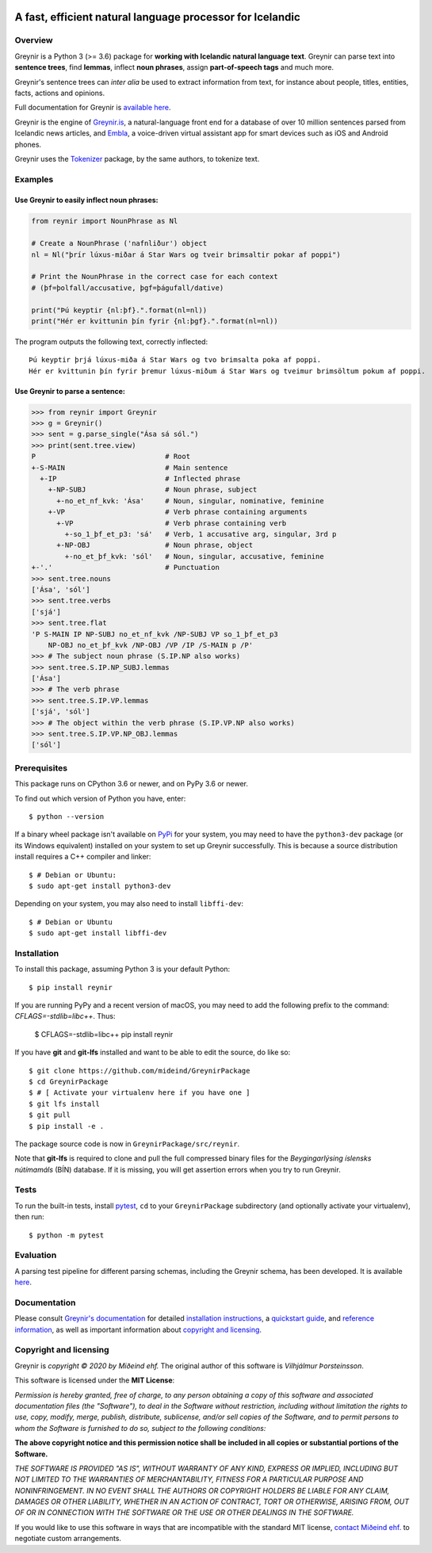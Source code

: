 
.. image:: https://github.com/mideind/GreynirPackage/blob/master/doc/_static/GreynirLogo220.png?raw=true

==========================================================
A fast, efficient natural language processor for Icelandic
==========================================================

.. image:: https://travis-ci.com/mideind/GreynirPackage.svg?branch=master
    :target: https://travis-ci.com/mideind/GreynirPackage

********
Overview
********

Greynir is a Python 3 (>= 3.6) package for
**working with Icelandic natural language text**.
Greynir can parse text into **sentence trees**, find **lemmas**,
inflect **noun phrases**, assign **part-of-speech tags** and much more.

Greynir's sentence trees can *inter alia* be used to extract
information from text, for instance about people, titles, entities, facts,
actions and opinions.

Full documentation for Greynir is `available here <https://greynir.is/doc/>`__.

Greynir is the engine of `Greynir.is <https://greynir.is>`_, a natural-language
front end for a database of over 10 million sentences parsed from Icelandic
news articles, and `Embla <https://embla.is>`_, a voice-driven virtual assistant app
for smart devices such as iOS and Android phones.

Greynir uses the `Tokenizer <https://pypi.org/project/tokenizer/>`_ package,
by the same authors, to tokenize text.

********
Examples
********

Use Greynir to easily inflect noun phrases:
-------------------------------------------

.. code-block:: python

    from reynir import NounPhrase as Nl

    # Create a NounPhrase ('nafnliður') object
    nl = Nl("þrír lúxus-miðar á Star Wars og tveir brimsaltir pokar af poppi")

    # Print the NounPhrase in the correct case for each context
    # (þf=þolfall/accusative, þgf=þágufall/dative)

    print("Þú keyptir {nl:þf}.".format(nl=nl))
    print("Hér er kvittunin þín fyrir {nl:þgf}.".format(nl=nl))

The program outputs the following text, correctly inflected::

    Þú keyptir þrjá lúxus-miða á Star Wars og tvo brimsalta poka af poppi.
    Hér er kvittunin þín fyrir þremur lúxus-miðum á Star Wars og tveimur brimsöltum pokum af poppi.

Use Greynir to parse a sentence:
--------------------------------

.. code-block:: python

    >>> from reynir import Greynir
    >>> g = Greynir()
    >>> sent = g.parse_single("Ása sá sól.")
    >>> print(sent.tree.view)
    P                               # Root
    +-S-MAIN                        # Main sentence
      +-IP                          # Inflected phrase
        +-NP-SUBJ                   # Noun phrase, subject
          +-no_et_nf_kvk: 'Ása'     # Noun, singular, nominative, feminine
        +-VP                        # Verb phrase containing arguments
          +-VP                      # Verb phrase containing verb
            +-so_1_þf_et_p3: 'sá'   # Verb, 1 accusative arg, singular, 3rd p
          +-NP-OBJ                  # Noun phrase, object
            +-no_et_þf_kvk: 'sól'   # Noun, singular, accusative, feminine
    +-'.'                           # Punctuation
    >>> sent.tree.nouns
    ['Ása', 'sól']
    >>> sent.tree.verbs
    ['sjá']
    >>> sent.tree.flat
    'P S-MAIN IP NP-SUBJ no_et_nf_kvk /NP-SUBJ VP so_1_þf_et_p3
        NP-OBJ no_et_þf_kvk /NP-OBJ /VP /IP /S-MAIN p /P'
    >>> # The subject noun phrase (S.IP.NP also works)
    >>> sent.tree.S.IP.NP_SUBJ.lemmas
    ['Ása']
    >>> # The verb phrase
    >>> sent.tree.S.IP.VP.lemmas
    ['sjá', 'sól']
    >>> # The object within the verb phrase (S.IP.VP.NP also works)
    >>> sent.tree.S.IP.VP.NP_OBJ.lemmas
    ['sól']

*************
Prerequisites
*************

This package runs on CPython 3.6 or newer, and on PyPy 3.6 or newer.

To find out which version of Python you have, enter::

    $ python --version

If a binary wheel package isn't available on `PyPi <https://pypi.org>`__
for your system, you may need to have the ``python3-dev`` package
(or its Windows equivalent) installed on your
system to set up Greynir successfully. This is
because a source distribution install requires a C++ compiler and linker::

    $ # Debian or Ubuntu:
    $ sudo apt-get install python3-dev

Depending on your system, you may also need to install ``libffi-dev``::

    $ # Debian or Ubuntu
    $ sudo apt-get install libffi-dev

************
Installation
************

To install this package, assuming Python 3 is your default Python::

    $ pip install reynir

If you are running PyPy and a recent version of macOS, you may need to add
the following prefix to the command: `CFLAGS=-stdlib=libc++`. Thus:

    $ CFLAGS=-stdlib=libc++ pip install reynir

If you have **git** and **git-lfs** installed and want to be able to edit
the source, do like so::

    $ git clone https://github.com/mideind/GreynirPackage
    $ cd GreynirPackage
    $ # [ Activate your virtualenv here if you have one ]
    $ git lfs install
    $ git pull
    $ pip install -e .

The package source code is now in ``GreynirPackage/src/reynir``.

Note that **git-lfs** is required to clone and pull the full compressed binary
files for the *Beygingarlýsing íslensks nútímamáls* (BÍN) database. If it is
missing, you will get assertion errors when you try to run Greynir.

*****
Tests
*****

To run the built-in tests, install `pytest <https://docs.pytest.org/en/latest/>`__,
``cd`` to your ``GreynirPackage`` subdirectory (and optionally activate your
virtualenv), then run::

    $ python -m pytest

**********
Evaluation
**********
A parsing test pipeline for different parsing schemas, including the Greynir schema,
has been developed. It is available `here <https://github.com/mideind/ParsingTestPipe>`__.


*************
Documentation
*************

Please consult `Greynir's documentation <https://greynir.is/doc/>`__ for detailed
`installation instructions <https://greynir.is/doc/installation.html>`_,
a `quickstart guide <https://greynir.is/doc/quickstart.html>`_,
and `reference information <https://greynir.is/doc/reference.html>`_,
as well as important information
about `copyright and licensing <https://greynir.is/doc/copyright.html>`__.

***********************
Copyright and licensing
***********************

Greynir is *copyright © 2020 by Miðeind ehf.*
The original author of this software is *Vilhjálmur Þorsteinsson*.

This software is licensed under the **MIT License**:

*Permission is hereby granted, free of charge, to any person*
*obtaining a copy of this software and associated documentation*
*files (the "Software"), to deal in the Software without restriction,*
*including without limitation the rights to use, copy, modify, merge,*
*publish, distribute, sublicense, and/or sell copies of the Software,*
*and to permit persons to whom the Software is furnished to do so,*
*subject to the following conditions:*

**The above copyright notice and this permission notice shall be**
**included in all copies or substantial portions of the Software.**

*THE SOFTWARE IS PROVIDED "AS IS", WITHOUT WARRANTY OF ANY KIND,*
*EXPRESS OR IMPLIED, INCLUDING BUT NOT LIMITED TO THE WARRANTIES OF*
*MERCHANTABILITY, FITNESS FOR A PARTICULAR PURPOSE AND NONINFRINGEMENT.*
*IN NO EVENT SHALL THE AUTHORS OR COPYRIGHT HOLDERS BE LIABLE FOR ANY*
*CLAIM, DAMAGES OR OTHER LIABILITY, WHETHER IN AN ACTION OF CONTRACT,*
*TORT OR OTHERWISE, ARISING FROM, OUT OF OR IN CONNECTION WITH THE*
*SOFTWARE OR THE USE OR OTHER DEALINGS IN THE SOFTWARE.*

.. image:: https://github.com/mideind/GreynirPackage/blob/master/doc/_static/MideindLogoVert100.png?raw=true
   :align: right
   :alt: Miðeind ehf.

If you would like to use this software in ways that are incompatible
with the standard MIT license, `contact Miðeind ehf. <mailto:mideind@mideind.is>`__
to negotiate custom arrangements.
